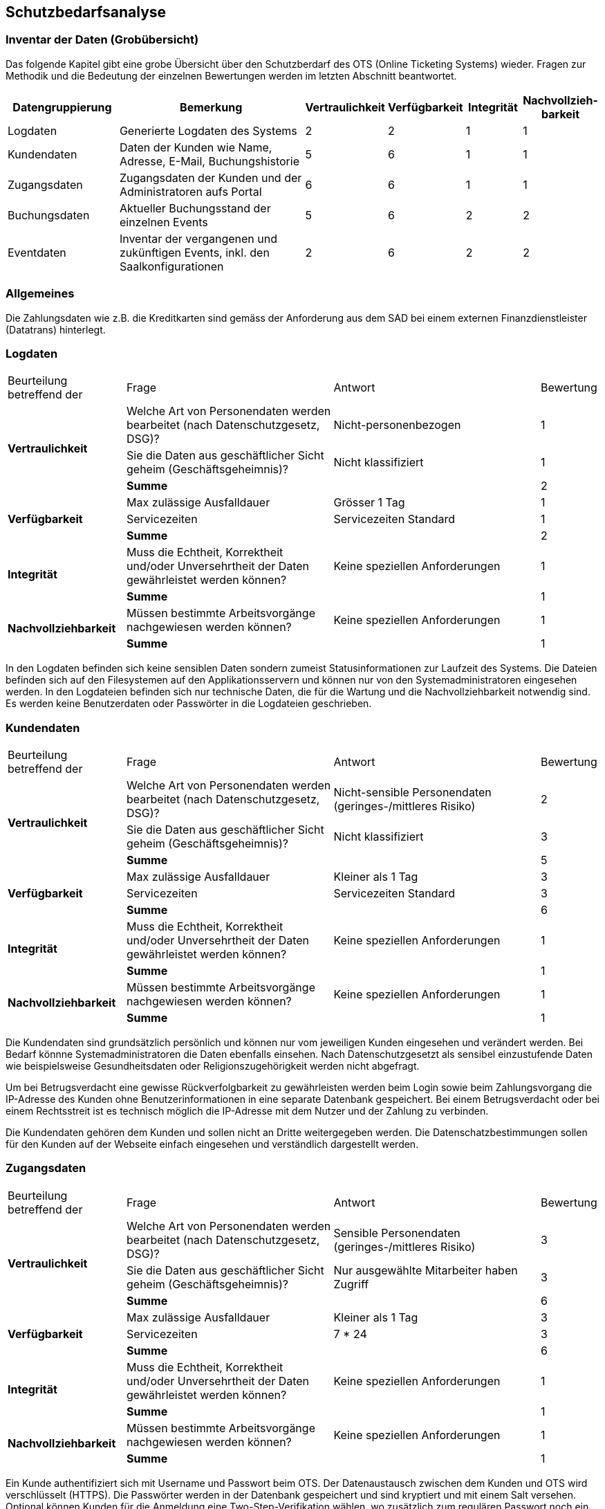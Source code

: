 == Schutzbedarfsanalyse

=== Inventar der Daten (Grobübersicht)

Das folgende Kapitel gibt eine grobe Übersicht über den Schutzberdarf des OTS (Online Ticketing Systems) wieder.
Fragen zur Methodik und die Bedeutung der einzelnen Bewertungen werden im letzten Abschnitt beantwortet.

[cols="20%,40%,^10%,^10%,^10%,^10%"]
|===
| Datengruppierung | Bemerkung | Vertraulichkeit | Verfügbarkeit | Integrität | Nachvollzieh-barkeit

| Logdaten
| Generierte Logdaten des Systems
| 2
| 2
| 1
| 1

| Kundendaten
| Daten der Kunden wie Name, Adresse, E-Mail, Buchungshistorie
| 5
| 6
| 1
| 1


| Zugangsdaten
| Zugangsdaten der Kunden und der Administratoren aufs Portal
| 6
| 6
| 1
| 1

| Buchungsdaten
| Aktueller Buchungsstand der einzelnen Events
| 5
| 6
| 2
| 2

| Eventdaten
| Inventar der vergangenen und zukünftigen Events, inkl. den Saalkonfigurationen
| 2
| 6
| 2
| 2


|===


=== Allgemeines

Die Zahlungsdaten wie z.B. die Kreditkarten sind gemäss der Anforderung aus dem SAD bei einem externen Finanzdienstleister
 (Datatrans) hinterlegt.

=== Logdaten

[cols="20%,35%,35%,^10%"]
|===
| Beurteilung betreffend der  | Frage | Antwort | Bewertung
.3+| **Vertraulichkeit**

| Welche Art von Personendaten werden bearbeitet (nach Datenschutzgesetz, DSG)?
| Nicht-personenbezogen
^| 1

| Sie die Daten aus geschäftlicher Sicht geheim (Geschäftsgeheimnis)?
| Nicht klassifiziert
^| 1


| *Summe*
|
^| 2


.3+| **Verfügbarkeit**
| Max zulässige Ausfalldauer
| Grösser 1 Tag
| 1

|Servicezeiten
| Servicezeiten Standard
^| 1

| *Summe*
|
^| 2

.2+| **Integrität**
| Muss die Echtheit, Korrektheit und/oder Unversehrtheit der  Daten gewährleistet werden können?
| Keine speziellen Anforderungen
^| 1

| *Summe*
|
^| 1


.2+| **Nachvollziehbarkeit**
| Müssen bestimmte Arbeitsvorgänge nachgewiesen werden können?
| Keine speziellen Anforderungen
^| 1

| *Summe*
|
^| 1

|===

In den Logdaten befinden sich keine sensiblen Daten sondern zumeist Statusinformationen
zur Laufzeit des Systems. Die Dateien befinden sich auf den Filesystemen auf den Applikationsservern
 und können nur von den Systemadministratoren eingesehen werden. In den Logdateien befinden sich nur
 technische Daten, die für die Wartung und die Nachvollziehbarkeit notwendig sind.  Es
 werden keine Benutzerdaten oder Passwörter in die Logdateien geschrieben.

=== Kundendaten

[cols="20%,35%,35%,^10%"]
|===
| Beurteilung betreffend der  | Frage | Antwort | Bewertung
.3+| **Vertraulichkeit**

| Welche Art von Personendaten werden bearbeitet (nach Datenschutzgesetz, DSG)?
| Nicht-sensible Personendaten (geringes-/mittleres Risiko)
^| 2

| Sie die Daten aus geschäftlicher Sicht geheim (Geschäftsgeheimnis)?
| Nicht klassifiziert
^| 3

| *Summe*
|
^| 5


.3+| **Verfügbarkeit**
| Max zulässige Ausfalldauer
| Kleiner als 1 Tag
| 3

|Servicezeiten
| Servicezeiten Standard
^| 3


| *Summe*
|
^| 6

.2+| **Integrität**
| Muss die Echtheit, Korrektheit und/oder Unversehrtheit der  Daten gewährleistet werden können?
| Keine speziellen Anforderungen
^| 1

| *Summe*
|
^| 1


.2+| **Nachvollziehbarkeit**
| Müssen bestimmte Arbeitsvorgänge nachgewiesen werden können?
| Keine speziellen Anforderungen
^| 1

| *Summe*
|
^| 1

|===

Die Kundendaten sind grundsätzlich persönlich und können nur vom jeweiligen Kunden eingesehen und
verändert werden. Bei Bedarf könnne Systemadministratoren die Daten ebenfalls einsehen.
Nach Datenschutzgesetzt als sensibel einzustufende Daten wie beispielsweise Gesundheitsdaten oder
 Religionszugehörigkeit werden nicht abgefragt.

Um bei Betrugsverdacht eine gewisse Rückverfolgbarkeit zu gewährleisten werden beim Login
sowie beim Zahlungsvorgang die IP-Adresse des Kunden ohne Benutzerinformationen in
eine separate Datenbank gespeichert. Bei einem Betrugsverdacht oder bei einem Rechtsstreit
ist es technisch möglich die IP-Adresse mit dem Nutzer und der Zahlung zu verbinden.

Die Kundendaten gehören dem Kunden und sollen nicht an Dritte weitergegeben werden.
Die Datenschatzbestimmungen sollen für den Kunden auf der Webseite einfach eingesehen
 und verständlich dargestellt werden.

=== Zugangsdaten

[cols="20%,35%,35%,^10%"]
|===
| Beurteilung betreffend der  | Frage | Antwort | Bewertung
.3+| **Vertraulichkeit**

| Welche Art von Personendaten werden bearbeitet (nach Datenschutzgesetz, DSG)?
| Sensible Personendaten (geringes-/mittleres Risiko)
^| 3

| Sie die Daten aus geschäftlicher Sicht geheim (Geschäftsgeheimnis)?
| Nur ausgewählte Mitarbeiter haben Zugriff
^| 3

| *Summe*
|
^| 6


.3+| **Verfügbarkeit**
| Max zulässige Ausfalldauer
| Kleiner als  1 Tag
| 3

|Servicezeiten
| 7 * 24
^| 3


| *Summe*
|
^| 6

.2+| **Integrität**
| Muss die Echtheit, Korrektheit und/oder Unversehrtheit der  Daten gewährleistet werden können?
| Keine speziellen Anforderungen
^| 1

| *Summe*
|
^| 1


.2+| **Nachvollziehbarkeit**
| Müssen bestimmte Arbeitsvorgänge nachgewiesen werden können?
| Keine speziellen Anforderungen
^| 1

| *Summe*
|
^| 1

|===

Ein Kunde authentifiziert sich mit Username und Passwort beim OTS. Der Datenaustausch zwischen dem Kunden
 und OTS wird verschlüsselt (HTTPS). Die Passwörter werden in der Datenbank gespeichert und sind kryptiert
 und mit einem Salt versehen. Optional können Kunden für die Anmeldung eine Two-Step-Verifikation
 wählen, wo zusätzlich zum regulären Passwort noch ein one-time Passwort (OTP) eingegeben werden muss.

Alternativ bietet die Plattform auch ein federated Authentifizierungsmechanismus an, bei dem die Logindaten
bei Google hinterlegt sind.

=== Buchungsdaten

[cols="20%,35%,35%,^10%"]
|===
| Beurteilung betreffend der  | Frage | Antwort | Bewertung
.3+| **Vertraulichkeit**

| Welche Art von Personendaten werden bearbeitet (nach Datenschutzgesetz, DSG)?
| Nicht-sensible Personendaten (geringes-/mittleres Risiko)
^| 2

| Sie die Daten aus geschäftlicher Sicht geheim (Geschäftsgeheimnis)?
| Nur ausgewählte Mitarbeiter haben Zugriff
^| 3

| *Summe*
|
^| 5


.3+| **Verfügbarkeit**
| Max zulässige Ausfalldauer
| 7 * 24
| 3

|Servicezeiten
| Servicezeiten Standard
^| 3

| *Summe*
|
^| 6

.2+| **Integrität**
| Muss die Echtheit, Korrektheit und/oder Unversehrtheit der  Daten gewährleistet werden können?
| Keine speziellen Anforderungen
^| 2

| *Summe*
|
^| 2


.2+| **Nachvollziehbarkeit**
| Müssen bestimmte Arbeitsvorgänge nachgewiesen werden können?
| Keine speziellen Anforderungen
^| 2

| *Summe*
|
^| 2

|===

Um ein Event nicht zu überbuchen, ist die Integrität der einzelnen Buchungen ein zentraler Faktor.
Einmal getätigte und bezahlte Buchungen müssen zwingend persistiert und vom Kontingent  der freien Tickets
abgezogen werden. Einmal getätigte Buchungen können vom Kunden nicht mehr mutiert oder storniert werden.
Sachbearbeiter können aber bei Bedarf über das Administrationsinterface beispielsweise Daten wie die
Lieferadresse ändern.

=== Eventdaten

[cols="20%,35%,35%,^10%"]
|===
| Beurteilung betreffend der  | Frage | Antwort | Bewertung
.3+| **Vertraulichkeit**

| Welche Art von Personendaten werden bearbeitet (nach Datenschutzgesetz, DSG)?
| Nicht-sensible Personendaten (geringes-/mittleres Risiko)
^| 1

| Sie die Daten aus geschäftlicher Sicht geheim (Geschäftsgeheimnis)?
| Nicht klassifiziert
^| 1


| *Summe*
|
^| 2


.3+| **Verfügbarkeit**
| Max zulässige Ausfalldauer
| Kleiner als 1 Tag
| 3

|Servicezeiten
| 7 * 24
^| 3

| *Summe*
|
^| 6

.2+| **Integrität**
| Muss die Echtheit, Korrektheit und/oder Unversehrtheit der  Daten gewährleistet werden können?
| Speziellen Anforderungen
^| 2

| *Summe*
|
^| 2


.2+| **Nachvollziehbarkeit**
| Müssen bestimmte Arbeitsvorgänge nachgewiesen werden können?
| Speziellen Anforderungen
^| 2

| *Summe*
|
^| 2

|===

Um keine Kunden zu verärgern dürfen für die Events, für die bereits Tickets verkauft wurden,
keine Preisanpassungen mehr gemacht werden. Bereits bebuchte Events dürfen auch nicht gelöscht werden.

=== Erläuterungen

Die Schutzwürdigkeit der Daten wurde mit Hilfe der folgenden Tabelle ermittelt.
In jeder Schutzkategorie wurde eine Antwort mit einer Punktezahl belegt.
Höhere Punkte deuten immer auf höhere Anforderungen hin.
Für eine Kategorie wird die Summe der Punkte ermittelt, um zu einer Einschätzung zu gelangen.

[cols="40%,^20%,^20%,^20%"]
|===
| Kategorie | wenig | mittel | hoch

| Vertraulichkeit
| 2
| 3 - 4
| 5 - 6

| Verfügbarkeit
| 2
| 3 - 4
| 5 - 6

| Integrität
| 1
| -
| 2

| Nachvollziehbarkeit
| 1
| -
| 2

|===

[cols="20%,35%,35%,^10%"]
|===
| Beurteilung betreffend der | Frage | Antworten | Bewertung

.9+| **Vertraulichkeit**
.4+| Welche Art von Personendaten werden bearbeitet (nach Datenschutzgesetz, DSG)?
| Nicht-personenbezogen
^| 1

| Nicht-sensible Personendaten (geringes-/mittleres Risiko)
^| 2

| Sensible Personendaten (hohes Risiko)
^| 3

| Hochsensible Personendaten (sehr hohes Risiko)
^| 4

.3+| Sie die Daten aus geschäftlicher Sicht geheim (Geschäftsgeheimnis)?
| Nicht klassifiziert
^| 1

| Klassifikation: INTERN

Alle Mitarbeiter haben Zugriff
^| 2

| Klassifikation: GEHEIM

Nur ausgewählte Mitarbeiter haben Zugriff
^| 3

.2+| Werden schutzwürdige Daten (nicht DSG / ISchV relevant)  bearbeitet?
| Keine erhöhten Anforderungen an die Schutzwürdigkeit (nicht DSG/ISchV relevant)
^| 1

| Erhöhte Anforderungen an die Schutzwürdigkeit (nicht DSG/ISchV relevant)
^| 2

.6+| **Verfügbarkeit**
.3+| Max zulässige Ausfalldauer
| Grösser 1 Tag
^| 1

| Max 1 Tag
^| 2

| Kleiner als  1 Tag
^| 3

.3+|Servicezeiten
| Servicezeiten Standard
^| 1

| Servicezeiten erhöht
^| 2

| Servicezeiten 7*24
^| 3

.2+| **Integrität**
.2+| Muss die Echtheit, Korrektheit und/oder Unversehrtheit der Daten gewährleistet werden können?
| Keine speziellen Anforderungen
^| 1

| Spezielle Anforderungen
^| 2

.2+| **Nachvollziehbarkeit**
.2+| Müssen bestimmte Arbeitsvorgänge nachgewiesen werden können?
| Keine speziellen Anforderungen
^| 1

| Spezielle Anforderungen
^| 2


|===
Diese Tabelle ist eine angepasste Version der Schutzbedarfsanalyse des Bundes, V3.0.

